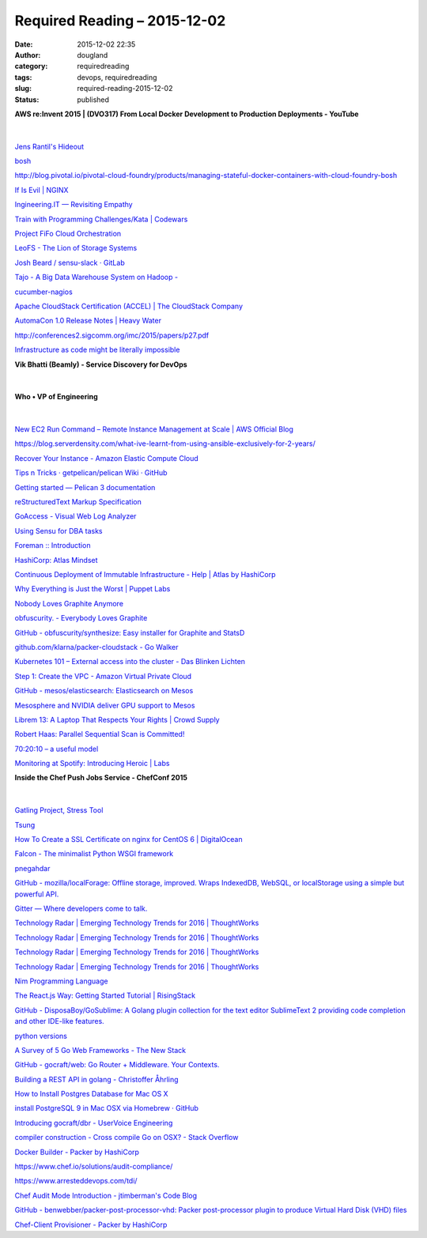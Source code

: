 Required Reading – 2015-12-02
#############################
:date: 2015-12-02 22:35
:author: dougland
:category: requiredreading
:tags: devops, requiredreading
:slug: required-reading-2015-12-02
:status: published

**AWS re:Invent 2015 | (DVO317) From Local Docker Development to Production Deployments - YouTube**

 .. youtube:: 7CZFpHUPqXw

|


`Jens Rantil's Hideout <http://jensrantil.github.io/im-a-state-engineer-are-you-too.html>`__

`bosh <http://bosh.cloudfoundry.org/docs/problems.html>`__

http://blog.pivotal.io/pivotal-cloud-foundry/products/managing-stateful-docker-containers-with-cloud-foundry-bosh

`If Is Evil | NGINX <https://www.nginx.com/resources/wiki/start/topics/depth/ifisevil/>`__

`Ingineering.IT — Revisiting Empathy <http://blog.ingineering.it/post/131687591759/revisiting-empathy>`__

`Train with Programming Challenges/Kata | Codewars <http://www.codewars.com>`__

`Project FiFo Cloud Orchestration <https://project-fifo.net>`__

`LeoFS - The Lion of Storage Systems <http://leo-project.net/leofs/>`__

`Josh Beard / sensu-slack · GitLab <https://gitlab.com/joshbeard/sensu-slack>`__

`Tajo - A Big Data Warehouse System on Hadoop - <http://tajo.apache.org>`__

`cucumber-nagios <https://auxesis.github.io/cucumber-nagios/>`__

`Apache CloudStack Certification (ACCEL) | The CloudStack Company <http://www.shapeblue.com/apache-cloudstack-certification-accel/>`__

`AutomaCon 1.0 Release Notes | Heavy Water <http://www.heavywater.io/blog/2015/10/28/automacon-1-0-release-notes/>`__

http://conferences2.sigcomm.org/imc/2015/papers/p27.pdf

`Infrastructure as code might be literally impossible <http://blog.packagecloud.io/eng/2015/09/15/automacon-infrastructure-as-code-might-be-literally-impossible/>`__

**Vik Bhatti (Beamly) - Service Discovery for DevOps**

 .. slideshare:: xw8oHWjQKQHthj

|


**Who • VP of Engineering**

 .. slideshare:: 4MZN2IMeUHjsPZ

|


`New EC2 Run Command – Remote Instance Management at Scale | AWS Official Blog <https://aws.amazon.com/blogs/aws/new-ec2-run-command-remote-instance-management-at-scale/>`__

https://blog.serverdensity.com/what-ive-learnt-from-using-ansible-exclusively-for-2-years/

`Recover Your Instance - Amazon Elastic Compute Cloud <http://docs.aws.amazon.com/AWSEC2/latest/UserGuide/ec2-instance-recover.html>`__

`Tips n Tricks · getpelican/pelican Wiki · GitHub <https://github.com/getpelican/pelican/wiki/Tips-n-Tricks>`__

`Getting started — Pelican 3 documentation <http://docs.getpelican.com/en/3.1.1/getting_started.html>`__

`reStructuredText Markup Specification <http://docutils.sourceforge.net/docs/ref/rst/restructuredtext.html>`__

`GoAccess - Visual Web Log Analyzer <http://goaccess.io>`__

`Using Sensu for DBA tasks <http://blog.dbsmasher.com/2015/11/03/using-sensu-for-dba-tasks/>`__

`Foreman :: Introduction <http://theforeman.org/introduction.html>`__

`HashiCorp: Atlas Mindset <https://hashicorp.com/blog/atlas-mindset.html/>`__

`Continuous Deployment of Immutable Infrastructure - Help | Atlas by HashiCorp <https://atlas.hashicorp.com/help/intro/use-cases/continuous-deployment-of-immutable-infrastructure>`__

`Why Everything is Just the Worst | Puppet Labs <https://puppetlabs.com/presentations/why-everything-just-worst>`__

`Nobody Loves Graphite Anymore <https://www.vividcortex.com/blog/2015/11/05/nobody-loves-graphite-anymore/>`__

`obfuscurity. - Everybody Loves Graphite <http://obfuscurity.com/2015/11/Everybody-Loves-Graphite>`__

`GitHub - obfuscurity/synthesize: Easy installer for Graphite and StatsD <https://github.com/obfuscurity/synthesize>`__

`github.com/klarna/packer-cloudstack - Go Walker <https://gowalker.org/github.com/klarna/packer-cloudstack>`__

`Kubernetes 101 – External access into the cluster - Das Blinken Lichten <http://www.dasblinkenlichten.com/kubernetes-101-external-access-into-the-cluster/>`__

`Step 1: Create the VPC - Amazon Virtual Private Cloud <http://docs.aws.amazon.com/AmazonVPC/latest/GettingStartedGuide/getting-started-create-vpc.html>`__

`GitHub - mesos/elasticsearch: Elasticsearch on Mesos <https://github.com/mesos/elasticsearch>`__

`Mesosphere and NVIDIA deliver GPU support to Mesos <https://mesosphere.com/blog/2015/11/10/mesos-nvidia-gpus/>`__

`Librem 13: A Laptop That Respects Your Rights | Crowd Supply <https://www.crowdsupply.com/purism/librem-13>`__

`Robert Haas: Parallel Sequential Scan is Committed! <http://rhaas.blogspot.co.uk/2015/11/parallel-sequential-scan-is-committed.html>`__

`70:20:10 – a useful model <http://jarche.com/2015/11/a-useful-model/>`__

`Monitoring at Spotify: Introducing Heroic | Labs <https://labs.spotify.com/2015/11/17/monitoring-at-spotify-introducing-heroic/>`__

**Inside the Chef Push Jobs Service - ChefConf 2015**

 .. slideshare:: on7MeonZnZnM5P

|


`Gatling Project, Stress Tool <http://gatling.io/#/>`__

`Tsung <http://tsung.erlang-projects.org/>`__

`How To Create a SSL Certificate on nginx for CentOS 6 | DigitalOcean <https://www.digitalocean.com/community/tutorials/how-to-create-a-ssl-certificate-on-nginx-for-centos-6>`__

`Falcon - The minimalist Python WSGI framework <http://falconframework.org/>`__

`pnegahdar <http://www.pnegahdar.com/wheezy-a-no-bullshit-python-micro-web-framework/>`__

`GitHub - mozilla/localForage: Offline storage, improved. Wraps IndexedDB, WebSQL, or localStorage using a simple but powerful API. <https://github.com/mozilla/localForage>`__

`Gitter — Where developers come to talk. <https://gitter.im>`__

`Technology Radar | Emerging Technology Trends for 2016 | ThoughtWorks <http://www.thoughtworks.com/radar/languages-and-frameworks>`__

`Technology Radar | Emerging Technology Trends for 2016 | ThoughtWorks <http://www.thoughtworks.com/radar/tools>`__

`Technology Radar | Emerging Technology Trends for 2016 | ThoughtWorks <http://www.thoughtworks.com/radar/techniques>`__

`Technology Radar | Emerging Technology Trends for 2016 | ThoughtWorks <http://www.thoughtworks.com/radar/platforms>`__

`Nim Programming Language <http://nim-lang.org/>`__

`The React.js Way: Getting Started Tutorial | RisingStack <https://blog.risingstack.com/the-react-way-getting-started-tutorial/>`__

`GitHub - DisposaBoy/GoSublime: A  Golang plugin collection for the text editor SublimeText 2 providing code completion and other IDE-like features. <https://github.com/DisposaBoy/GoSublime>`__

`python versions <https://supermarket.chef.io/cookbooks/python>`__

`A Survey of 5 Go Web Frameworks - The New Stack <http://thenewstack.io/a-survey-of-5-go-web-frameworks/>`__

`GitHub - gocraft/web: Go Router + Middleware. Your Contexts. <https://github.com/gocraft/web>`__

`Building a REST API in golang - Christoffer Åhrling <http://nilpath.se/building-a-rest-api-in-golang/>`__

`How to Install Postgres Database for Mac OS X <https://launchschool.com/blog/how-to-install-postgresql-on-a-mac>`__

`install PostgreSQL 9 in Mac OSX via Homebrew · GitHub <https://gist.github.com/lxneng/741932>`__

`Introducing gocraft/dbr - UserVoice Engineering <https://eng.uservoice.com/blog/2015/01/28/introducing-gocraft/dbr/>`__

`compiler construction - Cross compile Go on OSX? - Stack Overflow <http://stackoverflow.com/questions/12168873/cross-compile-go-on-osx>`__

`Docker Builder - Packer by HashiCorp <https://www.packer.io/docs/builders/docker.html>`__

https://www.chef.io/solutions/audit-compliance/

https://www.arresteddevops.com/tdi/

`Chef Audit Mode Introduction - jtimberman's Code Blog <http://jtimberman.housepub.org/blog/2015/04/03/chef-audit-mode-introduction/>`__

`GitHub - benwebber/packer-post-processor-vhd: Packer post-processor plugin to produce Virtual Hard Disk (VHD) files <https://github.com/benwebber/packer-post-processor-vhd>`__

`Chef-Client Provisioner - Packer by HashiCorp <https://www.packer.io/docs/provisioners/chef-client.html>`__

